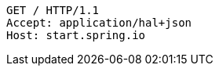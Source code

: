 [source,http,options="nowrap"]
----
GET / HTTP/1.1
Accept: application/hal+json
Host: start.spring.io

----